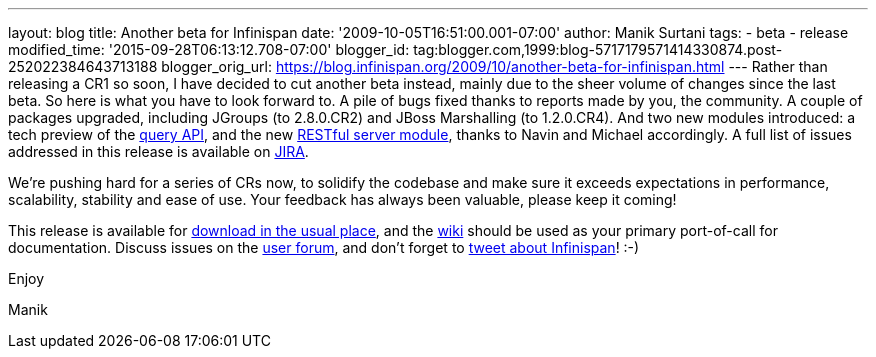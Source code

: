 ---
layout: blog
title: Another beta for Infinispan
date: '2009-10-05T16:51:00.001-07:00'
author: Manik Surtani
tags:
- beta
- release
modified_time: '2015-09-28T06:13:12.708-07:00'
blogger_id: tag:blogger.com,1999:blog-5717179571414330874.post-252022384643713188
blogger_orig_url: https://blog.infinispan.org/2009/10/another-beta-for-infinispan.html
---
Rather than releasing a CR1 so soon, I have decided to cut another beta
instead, mainly due to the sheer volume of changes since the last beta.
So here is what you have to look forward to. A pile of bugs fixed thanks
to reports made by you, the community. A couple of packages upgraded,
including JGroups (to 2.8.0.CR2) and JBoss Marshalling (to 1.2.0.CR4).
And two new modules introduced: a tech preview of the
http://infinispan.blogspot.com/2009/09/infinispan-query-breaks-into-400cr1_23.html[query
API], and the new
http://infinispan.blogspot.com/2009/09/introducing-infinispan-rest-server.html[RESTful
server module], thanks to Navin and Michael accordingly. A full list of
issues addressed in this release is available on
https://jira.jboss.org/jira/secure/ConfigureReport.jspa?versions=12314028&sections=.1.7.2.4.10.9.8.3.12.11.5&style=none&selectedProjectId=12310799&reportKey=pl.net.mamut%3Areleasenotes&Next=Next[JIRA].



We're pushing hard for a series of CRs now, to solidify the codebase and
make sure it exceeds expectations in performance, scalability, stability
and ease of use. Your feedback has always been valuable, please keep it
coming!



This release is available for
http://www.jboss.org:80/infinispan/downloads.html[download in the usual
place], and the http://www.jboss.org/community/wiki/infinispan[wiki]
should be used as your primary port-of-call for documentation. Discuss
issues on the
http://www.jboss.org/index.html?module=bb&op=viewforum&f=309[user
forum], and don't forget to http://twitter.com/infinispan[tweet about
Infinispan]! :-)



Enjoy

Manik





